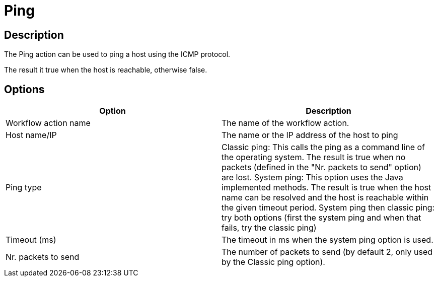 ////
  // Licensed to the Apache Software Foundation (ASF) under one or more
  // contributor license agreements. See the NOTICE file distributed with
  // this work for additional information regarding copyright ownership.
  // The ASF licenses this file to You under the Apache License, Version 2.0
  // (the "License"); you may not use this file except in compliance with
  // the License. You may obtain a copy of the License at
  //
  // http://www.apache.org/licenses/LICENSE-2.0
  //
  // Unless required by applicable law or agreed to in writing, software
  // distributed under the License is distributed on an "AS IS" BASIS,
  // WITHOUT WARRANTIES OR CONDITIONS OF ANY KIND, either express or implied.
  // See the License for the specific language governing permissions and
  // limitations under the License.
////

////
Licensed to the Apache Software Foundation (ASF) under one
or more contributor license agreements.  See the NOTICE file
distributed with this work for additional information
regarding copyright ownership.  The ASF licenses this file
to you under the Apache License, Version 2.0 (the
"License"); you may not use this file except in compliance
with the License.  You may obtain a copy of the License at
  http://www.apache.org/licenses/LICENSE-2.0
Unless required by applicable law or agreed to in writing,
software distributed under the License is distributed on an
"AS IS" BASIS, WITHOUT WARRANTIES OR CONDITIONS OF ANY
KIND, either express or implied.  See the License for the
specific language governing permissions and limitations
under the License.
////
:documentationPath: /workflow/actions/
:language: en_US
:description: The Ping action can be used to ping a host using the ICMP protocol.

= Ping

== Description

The Ping action can be used to ping a host using the ICMP protocol.

The result it true when the host is reachable, otherwise false.

== Options

[options="header"]
|===
|Option|Description
|Workflow action name|The name of the workflow action.
|Host name/IP|The name or the IP address of the host to ping
|Ping type|Classic ping: This calls the ping as a command line of the operating system.
The result is true when no packets (defined in the "Nr. packets to send" option) are lost.
System ping: This option uses the Java implemented methods.
The result is true when the host name can be resolved and the host is reachable within the given timeout period.
System ping then classic ping: try both options (first the system ping and when that fails, try the classic ping)
|Timeout (ms)|The timeout in ms when the system ping option is used.
|Nr. packets to send|The number of packets to send (by default 2, only used by the Classic ping option).
|===
